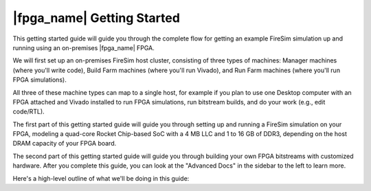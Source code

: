 |fpga_name| Getting Started
=======================================

This getting started guide will guide you through the complete flow
for getting an example FireSim simulation up and running using an on-premises
|fpga_name| FPGA.

We will first set up an on-premises FireSim host cluster,
consisting of three types of machines: Manager machines (where you'll write code),
Build Farm machines (where you'll run Vivado), and Run Farm machines (where you'll
run FPGA simulations).

All three of these machine types can map to a single host, for example if
you plan to use one Desktop computer with an FPGA attached and Vivado installed
to run FPGA simulations, run bitstream builds, and do your work (e.g., edit code/RTL).

The first part of this getting started guide will guide you through setting up and running
a FireSim simulation on your FPGA, modeling a quad-core Rocket Chip-based
SoC with a 4 MB LLC and 1 to 16 GB of DDR3, depending on the host DRAM capacity
of your FPGA board.

The second part of this getting started guide will guide you through building your own FPGA
bitstreams with customized hardware. After you complete this guide, you
can look at the "Advanced Docs" in the sidebar to the left to learn more.

Here's a high-level outline of what we'll be doing in this guide:
